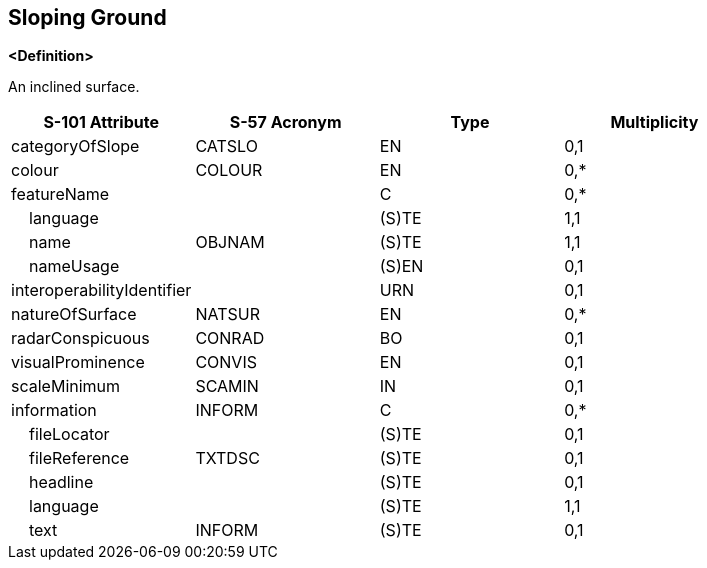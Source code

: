 == Sloping Ground

**<Definition>**

An inclined surface.

[cols="1,1,1,1", options="header"]
|===
|S-101 Attribute |S-57 Acronym |Type |Multiplicity

|categoryOfSlope|CATSLO|EN|0,1
|colour|COLOUR|EN|0,*
|featureName||C|0,*
|    language||(S)TE|1,1
|    name|OBJNAM|(S)TE|1,1
|    nameUsage||(S)EN|0,1
|interoperabilityIdentifier||URN|0,1
|natureOfSurface|NATSUR|EN|0,*
|radarConspicuous|CONRAD|BO|0,1
|visualProminence|CONVIS|EN|0,1
|scaleMinimum|SCAMIN|IN|0,1
|information|INFORM|C|0,*
|    fileLocator||(S)TE|0,1
|    fileReference|TXTDSC|(S)TE|0,1
|    headline||(S)TE|0,1
|    language||(S)TE|1,1
|    text|INFORM|(S)TE|0,1
|===
